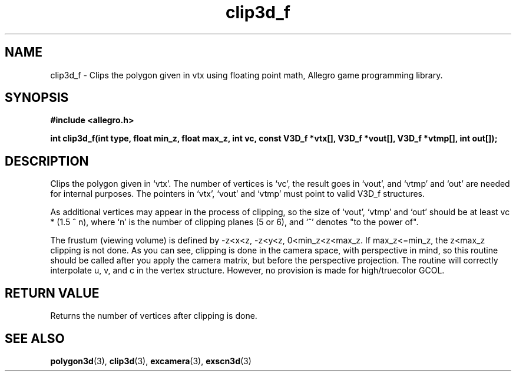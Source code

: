 .\" Generated by the Allegro makedoc utility
.TH clip3d_f 3 "version 4.4.3" "Allegro" "Allegro manual"
.SH NAME
clip3d_f \- Clips the polygon given in vtx using floating point math, Allegro game programming library.\&
.SH SYNOPSIS
.B #include <allegro.h>

.sp
.B int clip3d_f(int type, float min_z, float max_z, int vc,
.B const V3D_f *vtx[], V3D_f *vout[], V3D_f *vtmp[], int out[]);
.SH DESCRIPTION
Clips the polygon given in `vtx'. The number of vertices is `vc', the
result goes in `vout', and `vtmp' and `out' are needed for internal
purposes. The pointers in `vtx', `vout' and `vtmp' must point to valid
V3D_f structures.

As additional vertices may appear in the process of clipping, so the 
size of `vout', `vtmp' and `out' should be at least vc * (1.5 ^ n), where
`n' is the number of clipping planes (5 or 6), and `^' denotes "to the
power of".

The frustum (viewing volume) is defined by -z<x<z, -z<y<z,
0<min_z<z<max_z. If  max_z<=min_z, the z<max_z clipping is
not done. As you can see, clipping is done in the camera space, with
perspective in mind, so this routine should be called after you apply
the camera matrix, but before the perspective projection. The routine
will correctly interpolate u, v, and c in the vertex structure. However,
no provision is made for high/truecolor GCOL.
.SH "RETURN VALUE"
Returns the number of vertices after clipping is done.

.SH SEE ALSO
.BR polygon3d (3),
.BR clip3d (3),
.BR excamera (3),
.BR exscn3d (3)
